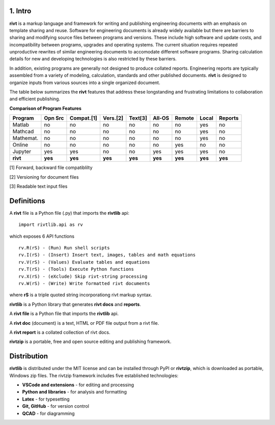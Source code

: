 1. Intro
=========

**rivt** is a markup language and framework for writing and publishing
engineering documents with an emphasis on template sharing and reuse. Software
for engineering documents is already widely available but there are barriers to
sharing and modifying source files between programs and versions. These include
high software and update costs, and incompatibility between programs, upgrades
and operating systems. The current situation requires repeated unproductive
rewrites of similar engineering documents to accomodate different software
programs. Sharing calculation details for new and developing technologies is
also restricted by these barriers.

In addition, existing programs are generally not designed to produce collated
reports. Engineering reports are typically assembled from a variety of
modeling, calculation, standards and other published documents. **rivt** is
designed to organize inputs from various sources into a single organized
document. 

The table below summarizes the **rivt** features that address these
longstanding and frustrating limitations to collaboration and efficient
publishing.

**Comparison of Program Features**

=========  ======== =========== ========== ======== ======== ======= ======== ======= 
Program     Opn Src  Compat.[1]  Vers.[2]  Text[3]   All-OS  Remote   Local   Reports  
=========  ======== =========== ========== ======== ======== ======= ======== ======= 
Matlab     no        no          no          no      no       no      yes      no 
Mathcad    no        no          no          no      no       no      yes      no 
Mathemat.  no        no          no          no      no       no      yes      no 
Online     no        no          no          no      no       yes     no       no 
Jupyter    yes       yes         no          no      yes      yes     yes      no
**rivt**   **yes**  **yes**     **yes**     **yes**  **yes** **yes** **yes**  **yes** 
=========  ======== =========== ========== ======== ======== ======= ======== =======  

[1] Forward, backward file compatiblilty

[2] Versioning for document files

[3] Readable text input files

Definitions
===========

A **rivt** file is a Python file (.py) that imports the **rivtlib** api:: 

    import rivtlib.api as rv


which exposes 6 API functions ::

    rv.R(rS) - (Run) Run shell scripts 
    rv.I(rS) - (Insert) Insert text, images, tables and math equations 
    rv.V(rS) - (Values) Evaluate tables and equations 
    rv.T(rS) - (Tools) Execute Python functions 
    rv.X(rS) - (eXclude) Skip rivt-string processing 
    rv.W(rS) - (Write) Write formatted rivt documents 

    
where **rS** is a triple quoted string incorporationg rivt markup syntax.

**rivtlib** is a Python library that generates **rivt docs** and **reports**.

A **rivt file** is a Python file that imports the **rivtlib** api.

A **rivt doc** (document) is a text, HTML or PDF file output from a rivt file. 

A **rivt report** is a collated collection of rivt docs.

**rivtzip** is a portable, free and open source editing and publishing framework.

Distribution
============

**rivtlib** is distributed under the MIT license and can be installed through
PyPI or **rivtzip**, which is downloaded as portable, Windows
zip files. The rivtzip framework includes five established technologies:

- **VSCode and extensions** - for editing and processing

- **Python and libraries** - for analysis and formatting
    
- **Latex** - for typesetting
    
- **Git, GitHub** - for version control

- **QCAD** - for diagramming





